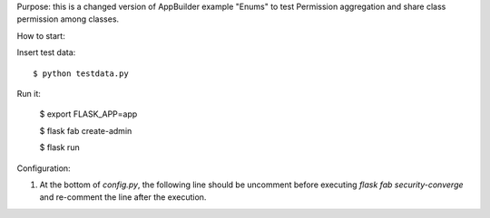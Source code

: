 Purpose: this is a changed version of AppBuilder example "Enums" to test Permission aggregation and share class permission among classes.

How to start:

Insert test data::

    $ python testdata.py

Run it:

    $ export FLASK_APP=app
    
    $ flask fab create-admin
    
    $ flask run

Configuration:

1. At the bottom of `config.py`, the following line should be uncomment before executing `flask fab security-converge` and re-comment the line after the execution.
